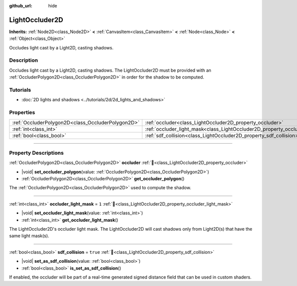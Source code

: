 :github_url: hide

.. DO NOT EDIT THIS FILE!!!
.. Generated automatically from Redot engine sources.
.. Generator: https://github.com/Redot-Engine/redot-engine/tree/master/doc/tools/make_rst.py.
.. XML source: https://github.com/Redot-Engine/redot-engine/tree/master/doc/classes/LightOccluder2D.xml.

.. _class_LightOccluder2D:

LightOccluder2D
===============

**Inherits:** :ref:`Node2D<class_Node2D>` **<** :ref:`CanvasItem<class_CanvasItem>` **<** :ref:`Node<class_Node>` **<** :ref:`Object<class_Object>`

Occludes light cast by a Light2D, casting shadows.

.. rst-class:: classref-introduction-group

Description
-----------

Occludes light cast by a Light2D, casting shadows. The LightOccluder2D must be provided with an :ref:`OccluderPolygon2D<class_OccluderPolygon2D>` in order for the shadow to be computed.

.. rst-class:: classref-introduction-group

Tutorials
---------

- :doc:`2D lights and shadows <../tutorials/2d/2d_lights_and_shadows>`

.. rst-class:: classref-reftable-group

Properties
----------

.. table::
   :widths: auto

   +---------------------------------------------------+--------------------------------------------------------------------------------+----------+
   | :ref:`OccluderPolygon2D<class_OccluderPolygon2D>` | :ref:`occluder<class_LightOccluder2D_property_occluder>`                       |          |
   +---------------------------------------------------+--------------------------------------------------------------------------------+----------+
   | :ref:`int<class_int>`                             | :ref:`occluder_light_mask<class_LightOccluder2D_property_occluder_light_mask>` | ``1``    |
   +---------------------------------------------------+--------------------------------------------------------------------------------+----------+
   | :ref:`bool<class_bool>`                           | :ref:`sdf_collision<class_LightOccluder2D_property_sdf_collision>`             | ``true`` |
   +---------------------------------------------------+--------------------------------------------------------------------------------+----------+

.. rst-class:: classref-section-separator

----

.. rst-class:: classref-descriptions-group

Property Descriptions
---------------------

.. _class_LightOccluder2D_property_occluder:

.. rst-class:: classref-property

:ref:`OccluderPolygon2D<class_OccluderPolygon2D>` **occluder** :ref:`🔗<class_LightOccluder2D_property_occluder>`

.. rst-class:: classref-property-setget

- |void| **set_occluder_polygon**\ (\ value\: :ref:`OccluderPolygon2D<class_OccluderPolygon2D>`\ )
- :ref:`OccluderPolygon2D<class_OccluderPolygon2D>` **get_occluder_polygon**\ (\ )

The :ref:`OccluderPolygon2D<class_OccluderPolygon2D>` used to compute the shadow.

.. rst-class:: classref-item-separator

----

.. _class_LightOccluder2D_property_occluder_light_mask:

.. rst-class:: classref-property

:ref:`int<class_int>` **occluder_light_mask** = ``1`` :ref:`🔗<class_LightOccluder2D_property_occluder_light_mask>`

.. rst-class:: classref-property-setget

- |void| **set_occluder_light_mask**\ (\ value\: :ref:`int<class_int>`\ )
- :ref:`int<class_int>` **get_occluder_light_mask**\ (\ )

The LightOccluder2D's occluder light mask. The LightOccluder2D will cast shadows only from Light2D(s) that have the same light mask(s).

.. rst-class:: classref-item-separator

----

.. _class_LightOccluder2D_property_sdf_collision:

.. rst-class:: classref-property

:ref:`bool<class_bool>` **sdf_collision** = ``true`` :ref:`🔗<class_LightOccluder2D_property_sdf_collision>`

.. rst-class:: classref-property-setget

- |void| **set_as_sdf_collision**\ (\ value\: :ref:`bool<class_bool>`\ )
- :ref:`bool<class_bool>` **is_set_as_sdf_collision**\ (\ )

If enabled, the occluder will be part of a real-time generated signed distance field that can be used in custom shaders.

.. |virtual| replace:: :abbr:`virtual (This method should typically be overridden by the user to have any effect.)`
.. |const| replace:: :abbr:`const (This method has no side effects. It doesn't modify any of the instance's member variables.)`
.. |vararg| replace:: :abbr:`vararg (This method accepts any number of arguments after the ones described here.)`
.. |constructor| replace:: :abbr:`constructor (This method is used to construct a type.)`
.. |static| replace:: :abbr:`static (This method doesn't need an instance to be called, so it can be called directly using the class name.)`
.. |operator| replace:: :abbr:`operator (This method describes a valid operator to use with this type as left-hand operand.)`
.. |bitfield| replace:: :abbr:`BitField (This value is an integer composed as a bitmask of the following flags.)`
.. |void| replace:: :abbr:`void (No return value.)`
